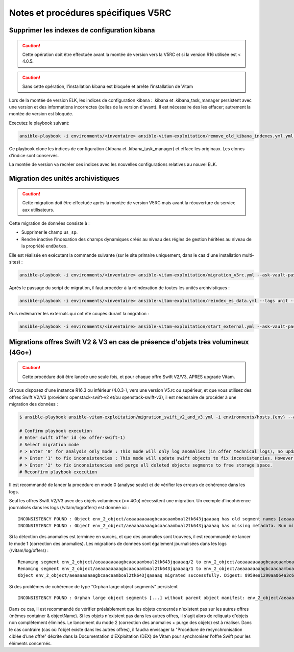 Notes et procédures spécifiques V5RC
####################################

Supprimer les indexes de configuration kibana
----------------------------------------------

.. caution:: Cette opération doit être effectuée avant la montée de version vers la V5RC et si la version R16 utilisée est < 4.0.5.

.. caution:: Sans cette opération, l'installation kibana est bloquée et arrête l'installation de Vitam

Lors de la montée de version ELK, les indices de configuration kibana : .kibana et .kibana_task_manager persistent avec une version et des informations incorrectes (celles de la version d'avant). Il est nécessaire des les effacer; autrement la montée de version est bloquée.

Executez le playbook suivant:

.. code-block:: bash

     ansible-playbook -i environments/<inventaire> ansible-vitam-exploitation/remove_old_kibana_indexes.yml.yml --ask-vault-pass

Ce playbook clone les indices de configuration (.kibana et .kibana_task_manager) et efface les originaux. Les clones d'indice sont conservés.

La montée de version va recréer ces indices avec les nouvelles configurations relatives au nouvel ELK.

Migration des unités archivistiques
-----------------------------------

.. caution:: Cette migration doit être effectuée après la montée de version V5RC mais avant la réouverture du service aux utilisateurs.

Cette migration de données consiste à :

- Supprimer le champ ``us_sp``.
- Rendre inactive l'indexation des champs dynamiques créés au niveau des régles de gestion héritées au niveau de la propriété ``endDates``.

Elle est réalisée en exécutant la commande suivante (sur le site primaire uniquement, dans le cas d'une installation multi-sites) :

.. code-block:: bash

    ansible-playbook -i environments/<inventaire> ansible-vitam-exploitation/migration_v5rc.yml --ask-vault-pass

Après le passage du script de migration, il faut procéder à la réindexation de toutes les unités archivistiques :

.. code-block:: bash

    ansible-playbook -i environments/<inventaire> ansible-vitam-exploitation/reindex_es_data.yml --tags unit --ask-vault-pass

Puis redémarrer les externals qui ont été coupés durant la migration :

.. code-block:: bash

    ansible-playbook -i environments/<inventaire> ansible-vitam-exploitation/start_external.yml --ask-vault-pass

Migrations offres Swift V2 & V3 en cas de présence d'objets très volumineux (4Go+)
----------------------------------------------------------------------------------

.. caution:: Cette procédure doit être lancée une seule fois, et pour chaque offre Swift V2/V3, APRES upgrade Vitam.

Si vous disposez d'une instance R16.3 ou inférieur (4.0.3-), vers une version V5.rc ou supérieur, et que vous utilisez des offres Swift V2/V3 (providers openstack-swift-v2 et/ou openstack-swift-v3), il est nécessaire de procéder à une migration des données :

.. code-block:: bash

    $ ansible-playbook ansible-vitam-exploitation/migration_swift_v2_and_v3.yml -i environments/hosts.{env} --ask-vault-pass

    # Confirm playbook execution
    # Enter swift offer id (ex offer-swift-1)
    # Select migration mode
    # > Enter '0' for analysis only mode : This mode will only log anomalies (in offer technical logs), no update will be proceeded
    # > Enter '1' to fix inconsistencies : This mode will update swift objects to fix inconsistencies. However, this does not prune objects (delete partially written or eliminated objects segments to free space).
    # > Enter '2' to fix inconsistencies and purge all deleted objects segments to free storage space.
    # Reconfirm playbook execution

Il est recommandé de lancer la procédure en mode 0 (analyse seule) et de vérifier les erreurs de cohérence dans les logs.

Seul les offres Swift V2/V3 avec des objets volumineux (>= 4Go) nécessitent une migration. Un exemple d'incohérence journalisés dans les logs (/vitam/log/offers) est donnée ici : ::

    INCONSISTENCY FOUND : Object env_2_object/aeaaaaaaaagbcaacaamboal2tk643jqaaaaq has old segment names [aeaaaaaaaagbcaacaamboal2tk643jqaaaaq/2, aeaaaaaaaagbcaacaamboal2tk643jqaaaaq/1]. Run migration script with fix inconsistencies mode to prune container.
    INCONSISTENCY FOUND : Object env_2_object/aeaaaaaaaagbcaacaamboal2tk643jqaaaaq has missing metadata. Run migration script with fix inconsistencies mode enabled to set object metadata.

Si la détection des anomalies est terminée en succès, et que des anomalies sont trouvées, il est recommandé de lancer le mode 1 (correction des anomalies). Les migrations de données sont également journalisées dans les logs (/vitam/log/offers) : ::

    Renaming segment env_2_object/aeaaaaaaaagbcaacaamboal2tk643jqaaaaq/2 to env_2_object/aeaaaaaaaagbcaacaamboal2tk643jqaaaaq/00000002
    Renaming segment env_2_object/aeaaaaaaaagbcaacaamboal2tk643jqaaaaq/1 to env_2_object/aeaaaaaaaagbcaacaamboal2tk643jqaaaaq/00000001
    Object env_2_object/aeaaaaaaaagbcaacaamboal2tk643jqaaaaq migrated successfully. Digest: 8959ea1290aa064a3c64d332f31e049bd4f9d4e95bebe0b46d38613bb079761d52c865dce64c88fd7e02313d340f9a2f8c0c6b5dbf8909a3cbda071d26ce21d4

Si des problèmes de cohérence de type "Orphan large object segments" persistent ::

    INCONSISTENCY FOUND : Orphan large object segments [...] without parent object manifest: env_2_object/aeaaaaaaaagbcaacaamboal2tk7dzmiaaaaq. Eliminated object? Incomplete write? Run migration script with delete mode to prune container.

Dans ce cas, il est recommandé de vérifier préalablement que les objets concernés n'existent pas sur les autres offres (mêmes container & objectName).
Si les objets n'existent pas dans les autres offres, il s'agit alors de reliquats d'objets non complètement éliminés. Le lancement du mode 2 (correction des anomalies + purge des objets) est à réaliser.
Dans le cas contraire (cas où l'objet existe dans les autres offres), il faudra envisager la "Procédure de resynchronisation ciblée d’une offre" décrite dans la Documentation d’EXploitation (DEX) de Vitam pour synchroniser l'offre Swift pour les éléments concernés.

